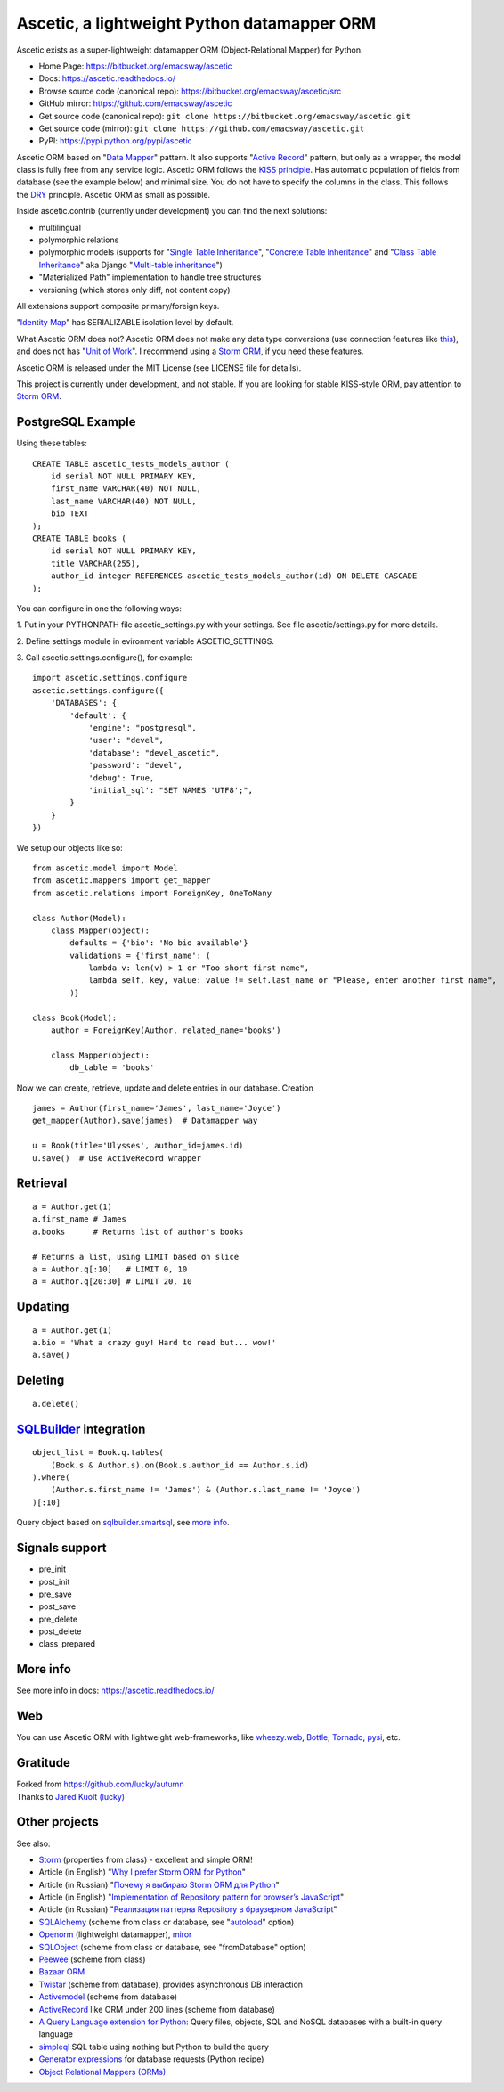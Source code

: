 ============================================
Ascetic, a lightweight Python datamapper ORM
============================================

Ascetic exists as a super-lightweight datamapper ORM (Object-Relational Mapper) for Python.

* Home Page: https://bitbucket.org/emacsway/ascetic
* Docs: https://ascetic.readthedocs.io/
* Browse source code (canonical repo): https://bitbucket.org/emacsway/ascetic/src
* GitHub mirror: https://github.com/emacsway/ascetic
* Get source code (canonical repo): ``git clone https://bitbucket.org/emacsway/ascetic.git``
* Get source code (mirror): ``git clone https://github.com/emacsway/ascetic.git``
* PyPI: https://pypi.python.org/pypi/ascetic

Ascetic ORM based on "`Data Mapper <http://martinfowler.com/eaaCatalog/dataMapper.html>`_" pattern.
It also supports "`Active Record <http://www.martinfowler.com/eaaCatalog/activeRecord.html>`_" pattern, but only as a wrapper, the model class is fully free from any service logic.
Ascetic ORM follows the `KISS principle <http://en.wikipedia.org/wiki/KISS_principle>`_.
Has automatic population of fields from database (see the example below) and minimal size.
You do not have to specify the columns in the class. This follows the `DRY <http://en.wikipedia.org/wiki/DRY_code>`_ principle. 
Ascetic ORM as small as possible.

Inside ascetic.contrib (currently under development) you can find the next solutions:

- multilingual
- polymorphic relations
- polymorphic models (supports for "`Single Table Inheritance <http://martinfowler.com/eaaCatalog/singleTableInheritance.html>`_", "`Concrete Table Inheritance <http://martinfowler.com/eaaCatalog/concreteTableInheritance.html>`_" and "`Class Table Inheritance <http://martinfowler.com/eaaCatalog/classTableInheritance.html>`_" aka Django "`Multi-table inheritance <https://docs.djangoproject.com/en/1.8/topics/db/models/#multi-table-inheritance>`_")
- "Materialized Path" implementation to handle tree structures
- versioning (which stores only diff, not content copy)

All extensions support composite primary/foreign keys.

"`Identity Map <http://martinfowler.com/eaaCatalog/identityMap.html>`__" has SERIALIZABLE isolation level by default.

What Ascetic ORM does not?
Ascetic ORM does not make any data type conversions (use connection features like `this <http://initd.org/psycopg/docs/advanced.html#adapting-new-python-types-to-sql-syntax>`__), and does not has "`Unit of Work <http://martinfowler.com/eaaCatalog/unitOfWork.html>`__".
I recommend using a `Storm ORM <https://storm.canonical.com/>`__, if you need these features.

Ascetic ORM is released under the MIT License (see LICENSE file for details).

This project is currently under development, and not stable.
If you are looking for stable KISS-style ORM, pay attention to `Storm ORM <https://storm.canonical.com/>`__.


PostgreSQL Example
===================

Using these tables:

::

    CREATE TABLE ascetic_tests_models_author (
        id serial NOT NULL PRIMARY KEY,
        first_name VARCHAR(40) NOT NULL,
        last_name VARCHAR(40) NOT NULL,
        bio TEXT
    );
    CREATE TABLE books (
        id serial NOT NULL PRIMARY KEY,
        title VARCHAR(255),
        author_id integer REFERENCES ascetic_tests_models_author(id) ON DELETE CASCADE
    );

You can configure in one the following ways:

\1. Put in your PYTHONPATH file ascetic_settings.py with your settings.
See file ascetic/settings.py for more details.

\2. Define settings module in evironment variable ASCETIC_SETTINGS.

\3. Call ascetic.settings.configure(), for example::

    import ascetic.settings.configure
    ascetic.settings.configure({
        'DATABASES': {
            'default': {
                'engine': "postgresql",
                'user': "devel",
                'database': "devel_ascetic",
                'password': "devel",
                'debug': True,
                'initial_sql': "SET NAMES 'UTF8';",
            }
        }
    })
    
We setup our objects like so:

::

    from ascetic.model import Model
    from ascetic.mappers import get_mapper
    from ascetic.relations import ForeignKey, OneToMany

    class Author(Model):
        class Mapper(object):
            defaults = {'bio': 'No bio available'}
            validations = {'first_name': (
                lambda v: len(v) > 1 or "Too short first name",
                lambda self, key, value: value != self.last_name or "Please, enter another first name",
            )}

    class Book(Model):
        author = ForeignKey(Author, related_name='books')

        class Mapper(object):
            db_table = 'books'

Now we can create, retrieve, update and delete entries in our database.
Creation

::

    james = Author(first_name='James', last_name='Joyce')
    get_mapper(Author).save(james)  # Datamapper way

    u = Book(title='Ulysses', author_id=james.id)
    u.save()  # Use ActiveRecord wrapper


Retrieval
==========

::

    a = Author.get(1)
    a.first_name # James
    a.books      # Returns list of author's books

    # Returns a list, using LIMIT based on slice
    a = Author.q[:10]   # LIMIT 0, 10
    a = Author.q[20:30] # LIMIT 20, 10


Updating
=========

::

    a = Author.get(1)
    a.bio = 'What a crazy guy! Hard to read but... wow!'
    a.save()


Deleting
=========

::

    a.delete()


`SQLBuilder <https://bitbucket.org/emacsway/sqlbuilder/overview>`_ integration
===============================================================================

::

    object_list = Book.q.tables(
        (Book.s & Author.s).on(Book.s.author_id == Author.s.id)
    ).where(
        (Author.s.first_name != 'James') & (Author.s.last_name != 'Joyce')
    )[:10]

Query object based on `sqlbuilder.smartsql <https://bitbucket.org/emacsway/sqlbuilder/src/tip/sqlbuilder/smartsql>`_, see `more info <https://bitbucket.org/emacsway/sqlbuilder/overview>`_.


Signals support
================

* pre_init
* post_init
* pre_save
* post_save
* pre_delete
* post_delete
* class_prepared


More info
=========

See more info in docs: https://ascetic.readthedocs.io/


Web
====

You can use Ascetic ORM with lightweight web-frameworks, like `wheezy.web <https://bitbucket.org/akorn/wheezy.web>`_, `Bottle <http://bottlepy.org/>`_, `Tornado <http://www.tornadoweb.org/>`_, `pysi <https://bitbucket.org/imbolc/pysi>`_, etc.


Gratitude
==========

| Forked from `https://github.com/lucky/autumn <https://github.com/lucky/autumn>`_
| Thanks to `Jared Kuolt (lucky) <https://github.com/lucky>`_


Other projects
===============

See also:

* `Storm <https://storm.canonical.com/>`_ (properties from class) - excellent and simple ORM!
* Article (in English) "`Why I prefer Storm ORM for Python <https://emacsway.github.io/en/storm-orm/>`_"
* Article (in Russian) "`Почему я выбираю Storm ORM для Python <https://emacsway.github.io/ru/storm-orm/>`_"
* Article (in English) "`Implementation of Repository pattern for browser’s JavaScript <https://emacsway.github.io/en/javascript-and-repository-pattern/>`_"
* Article (in Russian) "`Реализация паттерна Repository в браузерном JavaScript <https://emacsway.github.io/ru/javascript-and-repository-pattern/>`_"
* `SQLAlchemy <http://www.sqlalchemy.org/>`_ (scheme from class or database, see "`autoload <http://docs.sqlalchemy.org/en/rel_1_1/core/reflection.html>`__" option)
* `Openorm <http://code.google.com/p/openorm/source/browse/python/>`_ (lightweight datamapper), `miror <https://bitbucket.org/emacsway/openorm/src/default/python/>`__
* `SQLObject <http://www.sqlobject.org/>`_ (scheme from class or database, see "fromDatabase" option)
* `Peewee <https://peewee.readthedocs.io/>`_ (scheme from class)
* `Bazaar ORM <http://www.nongnu.org/bazaar/>`_
* `Twistar <http://findingscience.com/twistar/>`_ (scheme from database), provides asynchronous DB interaction
* `Activemodel <http://code.google.com/p/activemodel/>`_ (scheme from database)
* `ActiveRecord <http://code.activestate.com/recipes/496905-an-activerecord-like-orm-object-relation-mapper-un/>`_ like ORM under 200 lines (scheme from database)
* `A Query Language extension for Python <https://github.com/pythonql/pythonql>`_: Query files, objects, SQL and NoSQL databases with a built-in query language
* `simpleql <https://bitbucket.org/robertodealmeida/simpleql/>`_ SQL table using nothing but Python to build the query
* `Generator expressions <http://code.activestate.com/recipes/442447/>`__ for database requests (Python recipe)
* `Object Relational Mappers (ORMs) <https://wiki.python.org/moin/HigherLevelDatabaseProgramming>`_
